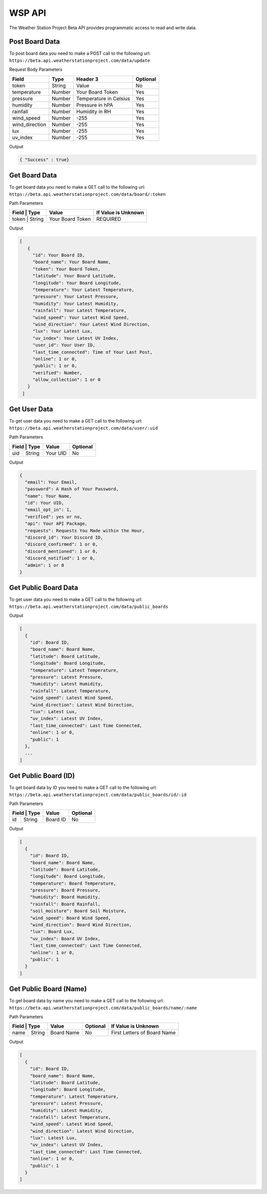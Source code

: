 WSP API
=======

The Weather Station Project Beta API provides programmatic access to read and write data.

Post Board Data
---------------

To post board data you need to make a POST call to the following url:
``https://beta.api.weatherstationproject.com/data/update``

Request Body Parameters

+----------------+----------+-----------------------+----------+
| Field          | Type     | Header 3              | Optional |
+================+==========+=======================+==========+
| token          | String   | Value                 | No       |
+----------------+----------+-----------------------+----------+
| temperature    | Number   | Your Board Token      | Yes      |
+----------------+----------+-----------------------+----------+
| pressure       | Number   | Temperature in Celsius| Yes      |
+----------------+----------+-----------------------+----------+
| humidity       | Number   | Pressure in hPA       | Yes      |
+----------------+----------+-----------------------+----------+
| rainfall       | Number   | Humidity in RH        | Yes      |
+----------------+----------+-----------------------+----------+
| wind_speed     | Number   | -255                  | Yes      |
+----------------+----------+-----------------------+----------+
| wind_direction | Number   | -255                  | Yes      |
+----------------+----------+-----------------------+----------+
| lux            | Number   | -255                  | Yes      |
+----------------+----------+-----------------------+----------+
| uv_index       | Number   | -255                  | Yes      |
+----------------+----------+-----------------------+----------+

Output

.. code-block:: json

   { "Success" : true}

Get Board Data
--------------

To get board data you need to make a GET call to the following url:
``https://beta.api.weatherstationproject.com/data/board/:token``

Path Parameters

+----------------+------------------+---------------------+
| Field | Type   | Value            | If Value is Unknown |
+=======+========+==================+=====================+
| token | String | Your Board Token | REQUIRED            |
+----------------+------------------+---------------------+

Output

.. code-block:: json
 
  [
     {
       "id": Your Board ID,
       "board_name": Your Board Name,
       "token": Your Board Token,
       "latitude": Your Board Latitude,
       "longitude": Your Board Longitude,
       "temperature": Your Latest Temperature,
       "pressure": Your Latest Pressure,
       "humidity": Your Latest Humidity,
       "rainfall": Your Latest Temperature,
       "wind_speed": Your Latest Wind Speed,
       "wind_direction": Your Latest Wind Direction,
       "lux": Your Latest Lux,
       "uv_index": Your Latest UV Index,
       "user_id": Your User ID,
       "last_time_connected": Time of Your Last Post,
       "online": 1 or 0,
       "public": 1 or 0,
       "verified": Number,
       "allow_collection": 1 or 0
     }
   ]

Get User Data
-------------

To get user data you need to make a GET call to the following url:
``https://beta.api.weatherstationproject.com/data/user/:uid``

Path Parameters

+----------------+----------+----------+
| Field | Type   | Value    | Optional |
+=======+========+==========+==========+
| uid   | String | Your UID | No       |
+-------+--------+----------+----------+

Output

.. code-block:: json
 
  {
    "email": Your Email,
    "password": A Hash of Your Password,
    "name": Your Name,
    "id": Your UID,
    "email_opt_in": 1,
    "verified": yes or no,
    "api": Your API Package,
    "requests": Requests You Made within the Hour,
    "discord_id": Your Discord ID,
    "discord_confirmed": 1 or 0,
    "discord_mentioned": 1 or 0,
    "discord_notified": 1 or 0,
    "admin": 1 or 0
  }

Get Public Board Data
---------------------

To get user data you need to make a GET call to the following url:
``https://beta.api.weatherstationproject.com/data/public_boards``

Output

.. code-block:: json
 
  [
    {
      "id": Board ID,
      "board_name": Board Name,
      "latitude": Board Latitude,
      "longitude": Board Longitude,
      "temperature": Latest Temperature,
      "pressure": Latest Pressure,
      "humidity": Latest Humidity,
      "rainfall": Latest Temperature,
      "wind_speed": Latest Wind Speed,
      "wind_direction": Latest Wind Direction,
      "lux": Latest Lux,
      "uv_index": Latest UV Index,
      "last_time_connected": Last Time Connected,
      "online": 1 or 0,
      "public": 1
    },
    ...
  ]

Get Public Board (ID)
---------------------

To get board data by ID you need to make a GET call to the following url:
``https://beta.api.weatherstationproject.com/data/public_boards/id/:id``

Path Parameters

+----------------+----------+----------+
| Field | Type   | Value    | Optional |
+=======+========+==========+==========+
| id    | String | Board ID | No       |
+-------+--------+----------+----------+

Output

.. code-block:: json
 
  [
    {
      "id": Board ID,
      "board_name": Board Name,
      "latitude": Board Latitude,
      "longitude": Board Longitude,
      "temperature": Board Temperature,
      "pressure": Board Pressure,
      "humidity": Board Humidity,
      "rainfall": Board Rainfall,
      "soil_moisture": Board Soil Moisture,
      "wind_speed": Board Wind Speed,
      "wind_direction": Board Wind Direction,
      "lux": Board Lux,
      "uv_index": Board UV Index,
      "last_time_connected": Last Time Connected,
      "online": 1 or 0,
      "public": 1
    }
  ]

Get Public Board (Name)
-----------------------

To get board data by name you need to make a GET call to the following url:
``https://beta.api.weatherstationproject.com/data/public_boards/name/:name``

Path Parameters

+----------------+------------+----------+-----------------------------+
| Field | Type   | Value      | Optional | If Value is Unknown         |
+=======+========+============+==========+=============================+
| name  | String | Board Name | No       | First Letters of Board Name |
+-------+--------+------------+----------+-----------------------------+

Output

.. code-block:: json
 
  [
    {
      "id": Board ID,
      "board_name": Board Name,
      "latitude": Board Latitude,
      "longitude": Board Longitude,
      "temperature": Latest Temperature,
      "pressure": Latest Pressure,
      "humidity": Latest Humidity,
      "rainfall": Latest Temperature,
      "wind_speed": Latest Wind Speed,
      "wind_direction": Latest Wind Direction,
      "lux": Latest Lux,
      "uv_index": Latest UV Index,
      "last_time_connected": Last Time Connected,
      "online": 1 or 0,
      "public": 1
    }
  ]
